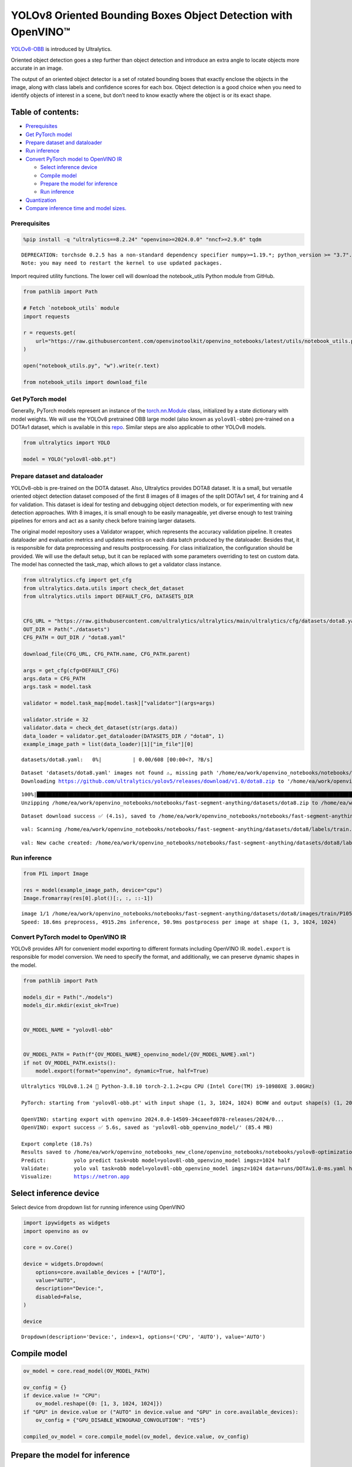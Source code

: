 YOLOv8 Oriented Bounding Boxes Object Detection with OpenVINO™
==============================================================

`YOLOv8-OBB <https://docs.ultralytics.com/tasks/obb/>`__ is introduced
by Ultralytics.

Oriented object detection goes a step further than object detection and
introduce an extra angle to locate objects more accurate in an image.

The output of an oriented object detector is a set of rotated bounding
boxes that exactly enclose the objects in the image, along with class
labels and confidence scores for each box. Object detection is a good
choice when you need to identify objects of interest in a scene, but
don’t need to know exactly where the object is or its exact shape.

Table of contents:
^^^^^^^^^^^^^^^^^^

-  `Prerequisites <#prerequisites>`__
-  `Get PyTorch model <#get-pytorch-model>`__
-  `Prepare dataset and dataloader <#prepare-dataset-and-dataloader>`__
-  `Run inference <#run-inference>`__
-  `Convert PyTorch model to OpenVINO
   IR <#convert-pytorch-model-to-openvino-ir>`__

   -  `Select inference device <#select-inference-device>`__
   -  `Compile model <#compile-model>`__
   -  `Prepare the model for
      inference <#prepare-the-model-for-inference>`__
   -  `Run inference <#run-inference>`__

-  `Quantization <#quantization>`__
-  `Compare inference time and model
   sizes. <#compare-inference-time-and-model-sizes>`__

Prerequisites
~~~~~~~~~~~~~



.. code:: ipython3

    %pip install -q "ultralytics==8.2.24" "openvino>=2024.0.0" "nncf>=2.9.0" tqdm


.. parsed-literal::

    DEPRECATION: torchsde 0.2.5 has a non-standard dependency specifier numpy>=1.19.*; python_version >= "3.7". pip 24.1 will enforce this behaviour change. A possible replacement is to upgrade to a newer version of torchsde or contact the author to suggest that they release a version with a conforming dependency specifiers. Discussion can be found at https://github.com/pypa/pip/issues/12063
    Note: you may need to restart the kernel to use updated packages.


Import required utility functions. The lower cell will download the
notebook_utils Python module from GitHub.

.. code:: ipython3

    from pathlib import Path

    # Fetch `notebook_utils` module
    import requests

    r = requests.get(
        url="https://raw.githubusercontent.com/openvinotoolkit/openvino_notebooks/latest/utils/notebook_utils.py",
    )

    open("notebook_utils.py", "w").write(r.text)

    from notebook_utils import download_file

Get PyTorch model
~~~~~~~~~~~~~~~~~



Generally, PyTorch models represent an instance of the
`torch.nn.Module <https://pytorch.org/docs/stable/generated/torch.nn.Module.html>`__
class, initialized by a state dictionary with model weights. We will use
the YOLOv8 pretrained OBB large model (also known as ``yolov8l-obbn``)
pre-trained on a DOTAv1 dataset, which is available in this
`repo <https://github.com/ultralytics/ultralytics>`__. Similar steps are
also applicable to other YOLOv8 models.

.. code:: ipython3

    from ultralytics import YOLO

    model = YOLO("yolov8l-obb.pt")

Prepare dataset and dataloader
~~~~~~~~~~~~~~~~~~~~~~~~~~~~~~



YOLOv8-obb is pre-trained on the DOTA dataset. Also, Ultralytics
provides DOTA8 dataset. It is a small, but versatile oriented object
detection dataset composed of the first 8 images of 8 images of the
split DOTAv1 set, 4 for training and 4 for validation. This dataset is
ideal for testing and debugging object detection models, or for
experimenting with new detection approaches. With 8 images, it is small
enough to be easily manageable, yet diverse enough to test training
pipelines for errors and act as a sanity check before training larger
datasets.

The original model repository uses a Validator wrapper, which represents
the accuracy validation pipeline. It creates dataloader and evaluation
metrics and updates metrics on each data batch produced by the
dataloader. Besides that, it is responsible for data preprocessing and
results postprocessing. For class initialization, the configuration
should be provided. We will use the default setup, but it can be
replaced with some parameters overriding to test on custom data. The
model has connected the task_map, which allows to get a validator class
instance.

.. code:: ipython3

    from ultralytics.cfg import get_cfg
    from ultralytics.data.utils import check_det_dataset
    from ultralytics.utils import DEFAULT_CFG, DATASETS_DIR


    CFG_URL = "https://raw.githubusercontent.com/ultralytics/ultralytics/main/ultralytics/cfg/datasets/dota8.yaml"
    OUT_DIR = Path("./datasets")
    CFG_PATH = OUT_DIR / "dota8.yaml"

    download_file(CFG_URL, CFG_PATH.name, CFG_PATH.parent)

    args = get_cfg(cfg=DEFAULT_CFG)
    args.data = CFG_PATH
    args.task = model.task

    validator = model.task_map[model.task]["validator"](args=args)

    validator.stride = 32
    validator.data = check_det_dataset(str(args.data))
    data_loader = validator.get_dataloader(DATASETS_DIR / "dota8", 1)
    example_image_path = list(data_loader)[1]["im_file"][0]



.. parsed-literal::

    datasets/dota8.yaml:   0%|          | 0.00/608 [00:00<?, ?B/s]


.. parsed-literal::


    Dataset 'datasets/dota8.yaml' images not found ⚠️, missing path '/home/ea/work/openvino_notebooks/notebooks/fast-segment-anything/datasets/dota8/images/val'
    Downloading https://github.com/ultralytics/yolov5/releases/download/v1.0/dota8.zip to '/home/ea/work/openvino_notebooks/notebooks/fast-segment-anything/datasets/dota8.zip'...


.. parsed-literal::

    100%|████████████████████████████████████████████████████████████████████████████████████████████████████████████████████████████████████████████████████████████████████████████████████████████████████████████████████████████████████████████| 1.24M/1.24M [00:00<00:00, 1.63MB/s]
    Unzipping /home/ea/work/openvino_notebooks/notebooks/fast-segment-anything/datasets/dota8.zip to /home/ea/work/openvino_notebooks/notebooks/fast-segment-anything/datasets/dota8...: 100%|██████████| 27/27 [00:00<00:00, 644.45file/s]

.. parsed-literal::

    Dataset download success ✅ (4.1s), saved to /home/ea/work/openvino_notebooks/notebooks/fast-segment-anything/datasets


.. parsed-literal::


    val: Scanning /home/ea/work/openvino_notebooks/notebooks/fast-segment-anything/datasets/dota8/labels/train... 8 images, 0 backgrounds, 0 corrupt: 100%|██████████| 8/8 [00:00<00:00, 266.41it/s]

.. parsed-literal::

    val: New cache created: /home/ea/work/openvino_notebooks/notebooks/fast-segment-anything/datasets/dota8/labels/train.cache




Run inference
~~~~~~~~~~~~~



.. code:: ipython3

    from PIL import Image

    res = model(example_image_path, device="cpu")
    Image.fromarray(res[0].plot()[:, :, ::-1])


.. parsed-literal::


    image 1/1 /home/ea/work/openvino_notebooks/notebooks/fast-segment-anything/datasets/dota8/images/train/P1053__1024__0___90.jpg: 1024x1024 4915.2ms
    Speed: 18.6ms preprocess, 4915.2ms inference, 50.9ms postprocess per image at shape (1, 3, 1024, 1024)




.. image:: yolov8-obb-with-output_files/yolov8-obb-with-output_10_1.png



Convert PyTorch model to OpenVINO IR
~~~~~~~~~~~~~~~~~~~~~~~~~~~~~~~~~~~~



YOLOv8 provides API for convenient model exporting to different formats
including OpenVINO IR. ``model.export`` is responsible for model
conversion. We need to specify the format, and additionally, we can
preserve dynamic shapes in the model.

.. code:: ipython3

    from pathlib import Path

    models_dir = Path("./models")
    models_dir.mkdir(exist_ok=True)


    OV_MODEL_NAME = "yolov8l-obb"


    OV_MODEL_PATH = Path(f"{OV_MODEL_NAME}_openvino_model/{OV_MODEL_NAME}.xml")
    if not OV_MODEL_PATH.exists():
        model.export(format="openvino", dynamic=True, half=True)


.. parsed-literal::

    Ultralytics YOLOv8.1.24 🚀 Python-3.8.10 torch-2.1.2+cpu CPU (Intel Core(TM) i9-10980XE 3.00GHz)

    PyTorch: starting from 'yolov8l-obb.pt' with input shape (1, 3, 1024, 1024) BCHW and output shape(s) (1, 20, 21504) (85.4 MB)

    OpenVINO: starting export with openvino 2024.0.0-14509-34caeefd078-releases/2024/0...
    OpenVINO: export success ✅ 5.6s, saved as 'yolov8l-obb_openvino_model/' (85.4 MB)

    Export complete (18.7s)
    Results saved to /home/ea/work/openvino_notebooks_new_clone/openvino_notebooks/notebooks/yolov8-optimization
    Predict:         yolo predict task=obb model=yolov8l-obb_openvino_model imgsz=1024 half
    Validate:        yolo val task=obb model=yolov8l-obb_openvino_model imgsz=1024 data=runs/DOTAv1.0-ms.yaml half
    Visualize:       https://netron.app


Select inference device
^^^^^^^^^^^^^^^^^^^^^^^



Select device from dropdown list for running inference using OpenVINO

.. code:: ipython3

    import ipywidgets as widgets
    import openvino as ov

    core = ov.Core()

    device = widgets.Dropdown(
        options=core.available_devices + ["AUTO"],
        value="AUTO",
        description="Device:",
        disabled=False,
    )

    device




.. parsed-literal::

    Dropdown(description='Device:', index=1, options=('CPU', 'AUTO'), value='AUTO')



Compile model
^^^^^^^^^^^^^



.. code:: ipython3

    ov_model = core.read_model(OV_MODEL_PATH)

    ov_config = {}
    if device.value != "CPU":
        ov_model.reshape({0: [1, 3, 1024, 1024]})
    if "GPU" in device.value or ("AUTO" in device.value and "GPU" in core.available_devices):
        ov_config = {"GPU_DISABLE_WINOGRAD_CONVOLUTION": "YES"}

    compiled_ov_model = core.compile_model(ov_model, device.value, ov_config)

Prepare the model for inference
^^^^^^^^^^^^^^^^^^^^^^^^^^^^^^^



We can reuse the base model pipeline for pre- and postprocessing just
replacing the inference method where we will use the IR model for
inference.

.. code:: ipython3

    import torch


    def infer(*args):
        result = compiled_ov_model(args)[0]
        return torch.from_numpy(result)


    model.predictor.inference = infer

Run inference
^^^^^^^^^^^^^



.. code:: ipython3

    res = model(example_image_path, device="cpu")
    Image.fromarray(res[0].plot()[:, :, ::-1])


.. parsed-literal::


    image 1/1 /home/ea/work/openvino_notebooks/notebooks/fast-segment-anything/datasets/dota8/images/train/P1053__1024__0___90.jpg: 1024x1024 338.0ms
    Speed: 4.7ms preprocess, 338.0ms inference, 3.7ms postprocess per image at shape (1, 3, 1024, 1024)




.. image:: yolov8-obb-with-output_files/yolov8-obb-with-output_20_1.png



Quantization
~~~~~~~~~~~~



`NNCF <https://github.com/openvinotoolkit/nncf/>`__ enables
post-training quantization by adding quantization layers into model
graph and then using a subset of the training dataset to initialize the
parameters of these additional quantization layers. Quantized operations
are executed in ``INT8`` instead of ``FP32``/``FP16`` making model
inference faster.

The optimization process contains the following steps:

1. Create a calibration dataset for quantization.
2. Run ``nncf.quantize()`` to obtain quantized model.
3. Save the ``INT8`` model using ``openvino.save_model()`` function.

Please select below whether you would like to run quantization to
improve model inference speed.

.. code:: ipython3

    import ipywidgets as widgets

    INT8_OV_PATH = Path("model/int8_model.xml")

    to_quantize = widgets.Checkbox(
        value=True,
        description="Quantization",
        disabled=False,
    )

    to_quantize




.. parsed-literal::

    Checkbox(value=True, description='Quantization')



Let’s load ``skip magic`` extension to skip quantization if
``to_quantize`` is not selected

.. code:: ipython3

    # Fetch skip_kernel_extension module
    r = requests.get(
        url="https://raw.githubusercontent.com/openvinotoolkit/openvino_notebooks/latest/utils/skip_kernel_extension.py",
    )
    open("skip_kernel_extension.py", "w").write(r.text)

    %load_ext skip_kernel_extension

.. code:: ipython3

    %%skip not $to_quantize.value

    from typing import Dict

    import nncf


    def transform_fn(data_item: Dict):
        input_tensor = validator.preprocess(data_item)["img"].numpy()
        return input_tensor


    quantization_dataset = nncf.Dataset(data_loader, transform_fn)


.. parsed-literal::

    INFO:nncf:NNCF initialized successfully. Supported frameworks detected: torch, tensorflow, onnx, openvino


Create a quantized model from the pre-trained converted OpenVINO model.

   **NOTE**: Quantization is time and memory consuming operation.
   Running quantization code below may take some time.

..

   **NOTE**: We use the tiny DOTA8 dataset as a calibration dataset. It
   gives a good enough result for tutorial purpose. For batter results,
   use a bigger dataset. Usually 300 examples are enough.

.. code:: ipython3

    %%skip not $to_quantize.value

    if INT8_OV_PATH.exists():
        print("Loading quantized model")
        quantized_model = core.read_model(INT8_OV_PATH)
    else:
        ov_model.reshape({0: [1, 3, -1, -1]})
        quantized_model = nncf.quantize(
            ov_model,
            quantization_dataset,
            preset=nncf.QuantizationPreset.MIXED,
        )
        ov.save_model(quantized_model, INT8_OV_PATH)


    ov_config = {}
    if device.value != "CPU":
        quantized_model.reshape({0: [1, 3, 1024, 1024]})
    if "GPU" in device.value or ("AUTO" in device.value and "GPU" in core.available_devices):
        ov_config = {"GPU_DISABLE_WINOGRAD_CONVOLUTION": "YES"}

    model_optimized = core.compile_model(quantized_model, device.value, ov_config)



.. parsed-literal::

    Output()



.. raw:: html

    <pre style="white-space:pre;overflow-x:auto;line-height:normal;font-family:Menlo,'DejaVu Sans Mono',consolas,'Courier New',monospace"></pre>




.. raw:: html

    <pre style="white-space:pre;overflow-x:auto;line-height:normal;font-family:Menlo,'DejaVu Sans Mono',consolas,'Courier New',monospace">
    </pre>




.. parsed-literal::

    Output()



.. raw:: html

    <pre style="white-space:pre;overflow-x:auto;line-height:normal;font-family:Menlo,'DejaVu Sans Mono',consolas,'Courier New',monospace"></pre>




.. raw:: html

    <pre style="white-space:pre;overflow-x:auto;line-height:normal;font-family:Menlo,'DejaVu Sans Mono',consolas,'Courier New',monospace">
    </pre>



We can reuse the base model pipeline in the same way as for IR model.

.. code:: ipython3

    %%skip not $to_quantize.value

    def infer(*args):
        result = model_optimized(args)[0]
        return torch.from_numpy(result)

    model.predictor.inference = infer

Run inference

.. code:: ipython3

    %%skip not $to_quantize.value

    res = model(example_image_path, device='cpu')
    Image.fromarray(res[0].plot()[:, :, ::-1])


.. parsed-literal::


    image 1/1 /home/ea/work/openvino_notebooks/notebooks/fast-segment-anything/datasets/dota8/images/train/P1053__1024__0___90.jpg: 1024x1024 240.5ms
    Speed: 3.2ms preprocess, 240.5ms inference, 4.2ms postprocess per image at shape (1, 3, 1024, 1024)


You can see that the result is almost the same but it has a small
difference. One small vehicle was recognized as two vehicles. But one
large car was also identified, unlike the original model.

Compare inference time and model sizes
~~~~~~~~~~~~~~~~~~~~~~~~~~~~~~~~~~~~~~



.. code:: ipython3

    %%skip not $to_quantize.value

    fp16_ir_model_size = OV_MODEL_PATH.with_suffix(".bin").stat().st_size / 1024
    quantized_model_size = INT8_OV_PATH.with_suffix(".bin").stat().st_size / 1024

    print(f"FP16 model size: {fp16_ir_model_size:.2f} KB")
    print(f"INT8 model size: {quantized_model_size:.2f} KB")
    print(f"Model compression rate: {fp16_ir_model_size / quantized_model_size:.3f}")


.. parsed-literal::

    FP16 model size: 86849.05 KB
    INT8 model size: 43494.78 KB
    Model compression rate: 1.997


.. code:: ipython3

    # Inference FP32 model (OpenVINO IR)
    !benchmark_app -m $OV_MODEL_PATH -d $device.value -api async -shape "[1,3,640,640]"


.. parsed-literal::

    [Step 1/11] Parsing and validating input arguments
    [ INFO ] Parsing input parameters
    [Step 2/11] Loading OpenVINO Runtime
    [ WARNING ] Default duration 120 seconds is used for unknown device AUTO
    [ INFO ] OpenVINO:
    [ INFO ] Build ................................. 2024.0.0-14509-34caeefd078-releases/2024/0
    [ INFO ]
    [ INFO ] Device info:
    [ INFO ] AUTO
    [ INFO ] Build ................................. 2024.0.0-14509-34caeefd078-releases/2024/0
    [ INFO ]
    [ INFO ]
    [Step 3/11] Setting device configuration
    [ WARNING ] Performance hint was not explicitly specified in command line. Device(AUTO) performance hint will be set to PerformanceMode.THROUGHPUT.
    [Step 4/11] Reading model files
    [ INFO ] Loading model files
    [ INFO ] Read model took 25.07 ms
    [ INFO ] Original model I/O parameters:
    [ INFO ] Model inputs:
    [ INFO ]     x (node: x) : f32 / [...] / [?,3,?,?]
    [ INFO ] Model outputs:
    [ INFO ]     ***NO_NAME*** (node: __module.model.22/aten::cat/Concat_9) : f32 / [...] / [?,20,16..]
    [Step 5/11] Resizing model to match image sizes and given batch
    [ INFO ] Model batch size: 1
    [ INFO ] Reshaping model: 'x': [1,3,640,640]
    [ INFO ] Reshape model took 10.42 ms
    [Step 6/11] Configuring input of the model
    [ INFO ] Model inputs:
    [ INFO ]     x (node: x) : u8 / [N,C,H,W] / [1,3,640,640]
    [ INFO ] Model outputs:
    [ INFO ]     ***NO_NAME*** (node: __module.model.22/aten::cat/Concat_9) : f32 / [...] / [1,20,8400]
    [Step 7/11] Loading the model to the device
    [ INFO ] Compile model took 645.51 ms
    [Step 8/11] Querying optimal runtime parameters
    [ INFO ] Model:
    [ INFO ]   NETWORK_NAME: Model0
    [ INFO ]   EXECUTION_DEVICES: ['CPU']
    [ INFO ]   PERFORMANCE_HINT: PerformanceMode.THROUGHPUT
    [ INFO ]   OPTIMAL_NUMBER_OF_INFER_REQUESTS: 12
    [ INFO ]   MULTI_DEVICE_PRIORITIES: CPU
    [ INFO ]   CPU:
    [ INFO ]     AFFINITY: Affinity.CORE
    [ INFO ]     CPU_DENORMALS_OPTIMIZATION: False
    [ INFO ]     CPU_SPARSE_WEIGHTS_DECOMPRESSION_RATE: 1.0
    [ INFO ]     DYNAMIC_QUANTIZATION_GROUP_SIZE: 0
    [ INFO ]     ENABLE_CPU_PINNING: True
    [ INFO ]     ENABLE_HYPER_THREADING: True
    [ INFO ]     EXECUTION_DEVICES: ['CPU']
    [ INFO ]     EXECUTION_MODE_HINT: ExecutionMode.PERFORMANCE
    [ INFO ]     INFERENCE_NUM_THREADS: 36
    [ INFO ]     INFERENCE_PRECISION_HINT: <Type: 'float32'>
    [ INFO ]     KV_CACHE_PRECISION: <Type: 'float16'>
    [ INFO ]     LOG_LEVEL: Level.NO
    [ INFO ]     NETWORK_NAME: Model0
    [ INFO ]     NUM_STREAMS: 12
    [ INFO ]     OPTIMAL_NUMBER_OF_INFER_REQUESTS: 12
    [ INFO ]     PERFORMANCE_HINT: THROUGHPUT
    [ INFO ]     PERFORMANCE_HINT_NUM_REQUESTS: 0
    [ INFO ]     PERF_COUNT: NO
    [ INFO ]     SCHEDULING_CORE_TYPE: SchedulingCoreType.ANY_CORE
    [ INFO ]   MODEL_PRIORITY: Priority.MEDIUM
    [ INFO ]   LOADED_FROM_CACHE: False
    [Step 9/11] Creating infer requests and preparing input tensors
    [ WARNING ] No input files were given for input 'x'!. This input will be filled with random values!
    [ INFO ] Fill input 'x' with random values
    [Step 10/11] Measuring performance (Start inference asynchronously, 12 inference requests, limits: 120000 ms duration)
    [ INFO ] Benchmarking in inference only mode (inputs filling are not included in measurement loop).
    [ INFO ] First inference took 362.70 ms
    [Step 11/11] Dumping statistics report
    [ INFO ] Execution Devices:['CPU']
    [ INFO ] Count:            1620 iterations
    [ INFO ] Duration:         121527.01 ms
    [ INFO ] Latency:
    [ INFO ]    Median:        884.92 ms
    [ INFO ]    Average:       897.13 ms
    [ INFO ]    Min:           599.38 ms
    [ INFO ]    Max:           1131.46 ms
    [ INFO ] Throughput:   13.33 FPS


.. code:: ipython3

    if INT8_OV_PATH.exists():
        # Inference INT8 model (Quantized model)
        !benchmark_app -m $INT8_OV_PATH -d $device.value -api async -shape "[1,3,640,640]" -t 15


.. parsed-literal::

    [Step 1/11] Parsing and validating input arguments
    [ INFO ] Parsing input parameters
    [Step 2/11] Loading OpenVINO Runtime
    [ INFO ] OpenVINO:
    [ INFO ] Build ................................. 2024.0.0-14509-34caeefd078-releases/2024/0
    [ INFO ]
    [ INFO ] Device info:
    [ INFO ] AUTO
    [ INFO ] Build ................................. 2024.0.0-14509-34caeefd078-releases/2024/0
    [ INFO ]
    [ INFO ]
    [Step 3/11] Setting device configuration
    [ WARNING ] Performance hint was not explicitly specified in command line. Device(AUTO) performance hint will be set to PerformanceMode.THROUGHPUT.
    [Step 4/11] Reading model files
    [ INFO ] Loading model files
    [ INFO ] Read model took 46.47 ms
    [ INFO ] Original model I/O parameters:
    [ INFO ] Model inputs:
    [ INFO ]     x (node: x) : f32 / [...] / [?,3,?,?]
    [ INFO ] Model outputs:
    [ INFO ]     ***NO_NAME*** (node: __module.model.22/aten::cat/Concat_9) : f32 / [...] / [?,20,16..]
    [Step 5/11] Resizing model to match image sizes and given batch
    [ INFO ] Model batch size: 1
    [ INFO ] Reshaping model: 'x': [1,3,640,640]
    [ INFO ] Reshape model took 20.10 ms
    [Step 6/11] Configuring input of the model
    [ INFO ] Model inputs:
    [ INFO ]     x (node: x) : u8 / [N,C,H,W] / [1,3,640,640]
    [ INFO ] Model outputs:
    [ INFO ]     ***NO_NAME*** (node: __module.model.22/aten::cat/Concat_9) : f32 / [...] / [1,20,8400]
    [Step 7/11] Loading the model to the device
    [ INFO ] Compile model took 1201.42 ms
    [Step 8/11] Querying optimal runtime parameters
    [ INFO ] Model:
    [ INFO ]   NETWORK_NAME: Model0
    [ INFO ]   EXECUTION_DEVICES: ['CPU']
    [ INFO ]   PERFORMANCE_HINT: PerformanceMode.THROUGHPUT
    [ INFO ]   OPTIMAL_NUMBER_OF_INFER_REQUESTS: 12
    [ INFO ]   MULTI_DEVICE_PRIORITIES: CPU
    [ INFO ]   CPU:
    [ INFO ]     AFFINITY: Affinity.CORE
    [ INFO ]     CPU_DENORMALS_OPTIMIZATION: False
    [ INFO ]     CPU_SPARSE_WEIGHTS_DECOMPRESSION_RATE: 1.0
    [ INFO ]     DYNAMIC_QUANTIZATION_GROUP_SIZE: 0
    [ INFO ]     ENABLE_CPU_PINNING: True
    [ INFO ]     ENABLE_HYPER_THREADING: True
    [ INFO ]     EXECUTION_DEVICES: ['CPU']
    [ INFO ]     EXECUTION_MODE_HINT: ExecutionMode.PERFORMANCE
    [ INFO ]     INFERENCE_NUM_THREADS: 36
    [ INFO ]     INFERENCE_PRECISION_HINT: <Type: 'float32'>
    [ INFO ]     KV_CACHE_PRECISION: <Type: 'float16'>
    [ INFO ]     LOG_LEVEL: Level.NO
    [ INFO ]     NETWORK_NAME: Model0
    [ INFO ]     NUM_STREAMS: 12
    [ INFO ]     OPTIMAL_NUMBER_OF_INFER_REQUESTS: 12
    [ INFO ]     PERFORMANCE_HINT: THROUGHPUT
    [ INFO ]     PERFORMANCE_HINT_NUM_REQUESTS: 0
    [ INFO ]     PERF_COUNT: NO
    [ INFO ]     SCHEDULING_CORE_TYPE: SchedulingCoreType.ANY_CORE
    [ INFO ]   MODEL_PRIORITY: Priority.MEDIUM
    [ INFO ]   LOADED_FROM_CACHE: False
    [Step 9/11] Creating infer requests and preparing input tensors
    [ WARNING ] No input files were given for input 'x'!. This input will be filled with random values!
    [ INFO ] Fill input 'x' with random values
    [Step 10/11] Measuring performance (Start inference asynchronously, 12 inference requests, limits: 15000 ms duration)
    [ INFO ] Benchmarking in inference only mode (inputs filling are not included in measurement loop).
    [ INFO ] First inference took 124.20 ms
    [Step 11/11] Dumping statistics report
    [ INFO ] Execution Devices:['CPU']
    [ INFO ] Count:            708 iterations
    [ INFO ] Duration:         15216.46 ms
    [ INFO ] Latency:
    [ INFO ]    Median:        252.23 ms
    [ INFO ]    Average:       255.76 ms
    [ INFO ]    Min:           176.97 ms
    [ INFO ]    Max:           344.41 ms
    [ INFO ] Throughput:   46.53 FPS

